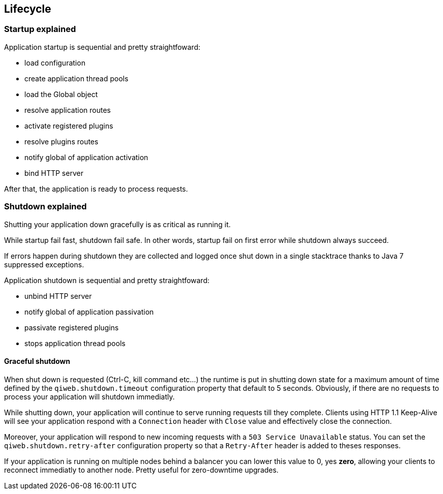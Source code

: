 
== Lifecycle

=== Startup explained

Application startup is sequential and pretty straightfoward:

- load configuration
- create application thread pools
- load the Global object
- resolve application routes
- activate registered plugins
- resolve plugins routes
- notify global of application activation
- bind HTTP server

After that, the application is ready to process requests.


=== Shutdown explained

Shutting your application down gracefully is as critical as running it.

While startup fail fast, shutdown fail safe.
In other words, startup fail on first error while shutdown always succeed.

If errors happen during shutdown they are collected and logged once shut down in a single stacktrace thanks to Java 7
suppressed exceptions.

Application shutdown is sequential and pretty straightfoward:

- unbind HTTP server
- notify global of application passivation
- passivate registered plugins
- stops application thread pools

==== Graceful shutdown

When shut down is requested (Ctrl-C, kill command etc...) the runtime is put in shutting down state for a maximum
amount of time defined by the `qiweb.shutdown.timeout` configuration property that default to 5 seconds.
Obviously, if there are no requests to process your application will shutdown immediatly.

While shutting down, your application will continue to serve running requests till they complete.
Clients using HTTP 1.1 Keep-Alive will see your application respond with a `Connection` header with `Close` value and
effectively close the connection.

Moreover, your application will respond to new incoming requests with a `503 Service Unavailable` status.
You can set the `qiweb.shutdown.retry-after` configuration property so that a `Retry-After` header is added to theses
responses.

If your application is running on multiple nodes behind a balancer you can lower this value to 0, yes *zero*, allowing
your clients to reconnect immediatly to another node. Pretty useful for zero-downtime upgrades.
